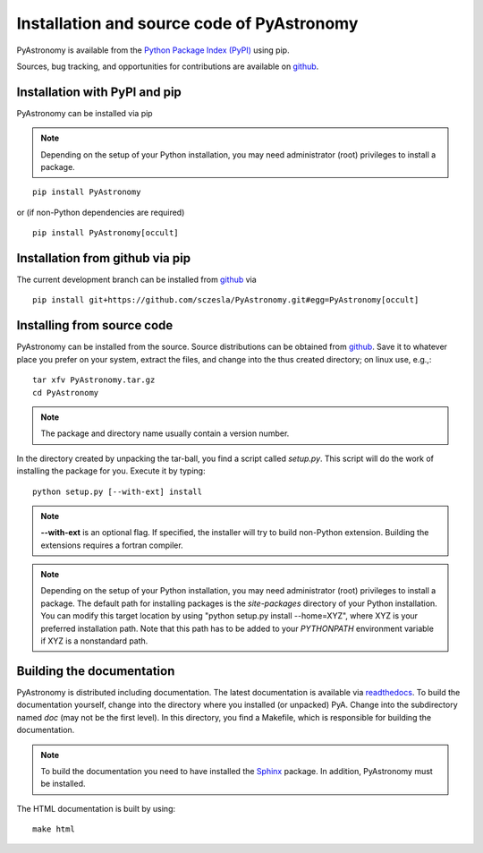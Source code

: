 Installation and source code of PyAstronomy
================================================

PyAstronomy is available from the `Python Package Index (PyPI) <https://pypi.org/project/PyAstronomy/>`_ using pip.

Sources, bug tracking, and opportunities for contributions are available on
`github <https://github.com/sczesla/PyAstronomy>`_.

Installation with PyPI and pip
---------------------------------

PyAstronomy can be installed via pip

.. note:: Depending on the setup of your Python installation, you may need administrator (root)
          privileges to install a package. 

::

    pip install PyAstronomy

or (if non-Python dependencies are required)

::    

    pip install PyAstronomy[occult]



Installation from github via pip
-----------------------------------

The current development branch can be installed from `github <https://github.com/sczesla/PyAstronomy>`_ via

::

    pip install git+https://github.com/sczesla/PyAstronomy.git#egg=PyAstronomy[occult]


Installing from source code
-------------------------------

PyAstronomy can be installed from the source.
Source distributions can be obtained from
`github <https://github.com/sczesla/PyAstronomy/releases>`_.
Save it to whatever place you prefer on your system, extract the files, and change into the thus created
directory; on linux use, e.g.,:

::
  
  tar xfv PyAstronomy.tar.gz
  cd PyAstronomy

.. note:: The package and directory name usually contain a version number.

In the directory created by unpacking the tar-ball, you find a script called *setup.py*.
This script will do the work of installing the package for you. Execute it by typing:

::
  
  python setup.py [--with-ext] install

.. note:: **--with-ext** is an optional flag. If specified, the installer will try to build
          non-Python extension. Building the extensions requires a fortran compiler. 

.. note:: Depending on the setup of your Python installation, you may need administrator (root)
          privileges to install a package. The default path for installing packages is the
          *site-packages* directory of your Python installation. You can modify this target location
          by using "python setup.py install --home=XYZ", where XYZ is your preferred installation
          path. Note that this path has to be added to your `PYTHONPATH` environment variable if
          XYZ is a nonstandard path.

Building the documentation
-----------------------------

PyAstronomy is distributed including documentation. The
latest documentation is available via `readthedocs <https://pyastronomy.readthedocs.io/en/latest/index.html>`_.
To build the documentation yourself, change
into the directory where you installed (or unpacked) PyA. Change into the subdirectory named *doc*
(may not be the first level). In this directory, you find a Makefile, which is responsible for
building the documentation.

.. _Sphinx: http://sphinx.pocoo.org/

.. note:: To build the documentation you need to have installed the Sphinx_ package. In addition,
          PyAstronomy must be installed. 

The HTML documentation is built by using:

::
  
  make html


  

